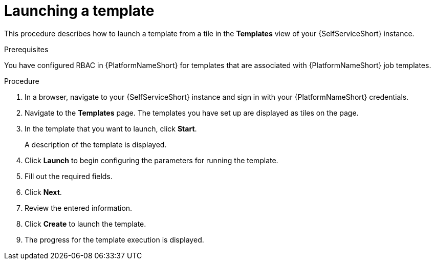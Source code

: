 :_newdoc-version: 2.18.3
:_template-generated: 2025-05-05
:_mod-docs-content-type: PROCEDURE

[id="self-service-launch-template_{context}"]
= Launching a template

[role="_abstract"]
This procedure describes how to launch a template from a tile in the *Templates* view of your {SelfServiceShort} instance.

.Prerequisites
You have configured RBAC in {PlatformNameShort} for templates that are associated with {PlatformNameShort} job templates. 

.Procedure
. In a browser, navigate to your {SelfServiceShort} instance and sign in with your {PlatformNameShort} credentials.
. Navigate to the *Templates* page.
The templates you have set up are displayed as tiles on the page.
. In the template that you want to launch, click *Start*.
+
A description of the template is displayed.
. Click *Launch* to begin configuring the parameters for running the template.
. Fill out the required fields.
. Click *Next*.
. Review the entered information.
. Click *Create* to launch the template.
. The progress for the template execution is displayed.

// .Verification
// To view the log for the template execution, click *Show logs*.

